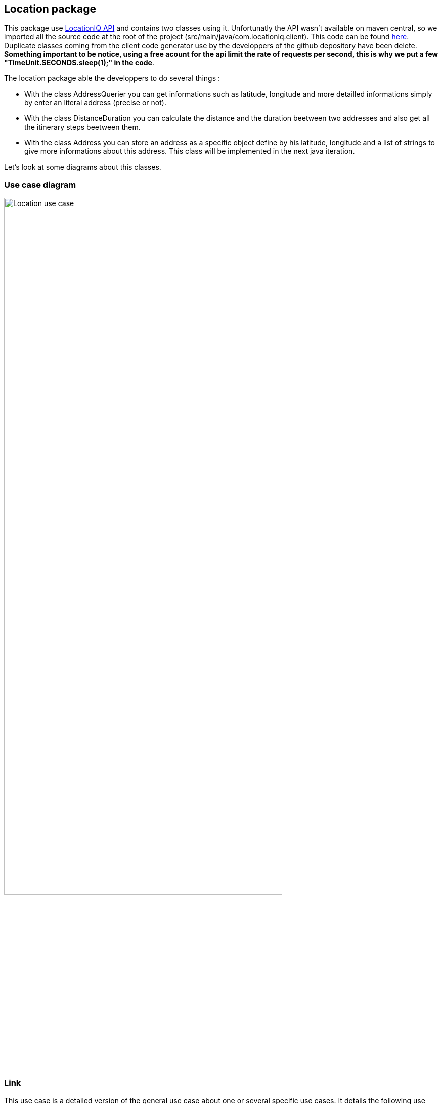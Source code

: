 == Location package

This package use https://locationiq.com/[LocationIQ API] and contains two classes using it. 
Unfortunatly the API wasn't available on maven central, so we imported all the source code at the root of the project (src/main/java/com.locationiq.client). This code can be found https://github.com/location-iq/locationiq-java-client[here]. Duplicate classes coming from the client code generator use by the developpers of the github depository have been delete.
*Something important to be notice, using a free acount for the api limit the rate of requests per second, this is why we put a few "TimeUnit.SECONDS.sleep(1);" in the code*.


The location package able the developpers to do several things : 

* With the class AddressQuerier you can get informations such as latitude, longitude and more detailled informations simply by enter an literal address (precise or not).
* With the class DistanceDuration you can calculate the distance and the duration beetween two addresses and also get all the itinerary steps beetween them.
* With the class Address you can store an address as a specific object define by his latitude, longitude and a list of strings to give more informations about this address. This class will be implemented in the next java iteration.

Let's look at some diagrams about this classes.

=== Use case diagram

image:https://github.com/sebastienbourg/J-Confs/blob/master/Doc/Papyrus/Diagrams/Location_use_case_diagram.PNG[alt="Location use case",width=80%,height=80%, align="center"]

=== Link

This use case is a detailed version of the general use case about one or several specific use cases. It details the following use case:

* Generate location for conference.

This diagram is accessible from the general view use case via a hyperlink (click on the use case).


=== Class diagram

image:https://github.com/sebastienbourg/J-Confs/blob/master/Doc/Papyrus/Diagrams/locationIQ_class_diagram.PNG[alt="Location class",width=80%,height=80%, align="center"]


=== Sequence diagram

image:https://github.com/sebastienbourg/J-Confs/blob/master/Doc/Papyrus/Diagrams/Sequence_Diagram_AddressQuerier_recoveryAddressInformations.PNG[alt="AddressQuerier recoveryAddressInformations Sequence diagram",width=80%,height=80%, align="center"]

For this sequence diagram we have chosen to represent the interaction "address: String" by an arrow which by AddressQuerier and which loops over AddressQuerier. We made this choice because in the GUI we have not yet implemented the function which asks the user to enter the address he wishes to search.

image:https://github.com/sebastienbourg/J-Confs/blob/master/Doc/Papyrus/Diagrams/Sequence_Diagram_DistanceDuration_getDirection.PNG[alt="DistanceDuration getDirections Sequence diagram",width=90%,height=90%, align="center"]




=== More details about the classes
==== AddressQuerier
This class use the geocoding part of the api LocationIQ (https://locationiq.com/docs-html/index.html#search-forward-geocoding[see doc here])

Function *recoveryAddressInformations* takes an address as a parameter (precise or not). It makes it possible to retrieve several pieces of information on several different addresses which can be the address sought. The information is stored in an *addressInformations* arraylist that is an attribute on this class.

Then the *addressFound function* allows you to find only the addresses in the *addressInformations* ArrayList. These addresses are then stored in the *attribute addressFound* in the format *String*. All these addresses are proposed to the user via the *addressProposal function*. The latter selects one by writting into the console the exact address he wan't.

Depending on the choice of the user, the unnecessary rows are deleted in the two ArrayList.

Furthermore, a builder is set up to make the AddressQuerier object immutable. We chose this method because it is possible that the class can evolve and that a large number of attributes are added.

The *connexion* function allows you to initialize and configure an *ApiClient* using our key. We chose to put this function here and delete it from DistanceDuration classes in order to avoid duplicate same code.


==== DistanceDuration
This class use the directions part of the api LocationIQ (https://locationiq.com/docs-html/index.html#directions[see doc here]) 

The constructor of this class takes two addresses as parameters and use AddressQuerier class in order to get latitude and longitude corresponding to this addresses. 

The function *getDirection* allows you to calculate the distance and the duration beewteen this two locations. By passing to the DirectionsApi method the gps coordinates we get a list of directions with a lot of informations about the itinerary. For each step of the itinerary we got the latitude, longitude, distance, duration, name of the road, and more informations. After getting this list, we use an iterator to browse the list and increment the sum of distance and duration for each steps in order to get the total distance and duration.


==== Address

This class allows to store an address as a specific location. We define it as a latitude, a longitude and a several pieces of informations as a List of String (like the type of building for exemple).
This class will be implemented in the next java iteration.


=== IT3 java

For the java IT3, we will apply the new architecture developped above. This will concerns the creation of the Address class, the modification of TranslationAddress to AddressQuerier and the modification of DistanceDuration in order to use Address type as parameters. We decided to not use scanner and let the choose of the correct address given by AddressQuerier in the future gui.

=== What could be done next

It might be interesting next to display the itinerary on a map. LocationIQ provide interesting stuff about it (https://locationiq.com/docs-html/index.html#static-maps[see doc here]) but an other api might do it more easily.

